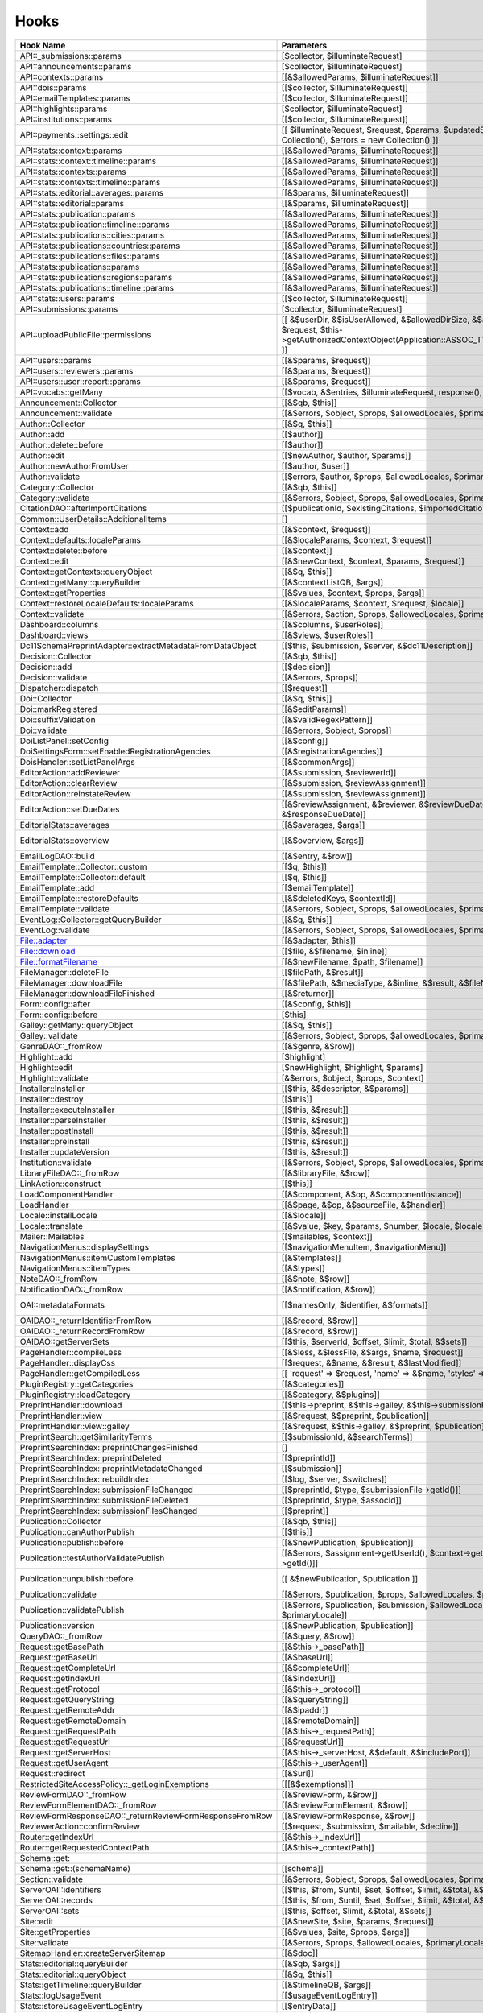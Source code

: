 =====
Hooks
=====
..
  DO NOT EDIT THIS FILE MANUALLY. It is generated by: php lib/pkp/tools/getHooks.php -r

+----------------------------------------------------------+----------------------------------------------------------------------------------------------------------------------------------------------------------+-------------+----------------------------------------------------------------------------------------------------------------------------+
| Hook Name                                                | Parameters                                                                                                                                               | Description | Sources                                                                                                                    |
+==========================================================+==========================================================================================================================================================+=============+============================================================================================================================+
| API::_submissions::params                                | [$collector, $illuminateRequest]                                                                                                                         |             | lib/pkp/api/v1/_submissions/PKPBackendSubmissionsController.php                                                            |
+----------------------------------------------------------+----------------------------------------------------------------------------------------------------------------------------------------------------------+-------------+----------------------------------------------------------------------------------------------------------------------------+
| API::announcements::params                               | [$collector, $illuminateRequest]                                                                                                                         |             | lib/pkp/api/v1/announcements/PKPAnnouncementController.php                                                                 |
+----------------------------------------------------------+----------------------------------------------------------------------------------------------------------------------------------------------------------+-------------+----------------------------------------------------------------------------------------------------------------------------+
| API::contexts::params                                    | [[&$allowedParams, $illuminateRequest]]                                                                                                                  |             | lib/pkp/api/v1/contexts/PKPContextController.php                                                                           |
+----------------------------------------------------------+----------------------------------------------------------------------------------------------------------------------------------------------------------+-------------+----------------------------------------------------------------------------------------------------------------------------+
| API::dois::params                                        | [[$collector, $illuminateRequest]]                                                                                                                       |             | lib/pkp/api/v1/dois/PKPDoiController.php                                                                                   |
+----------------------------------------------------------+----------------------------------------------------------------------------------------------------------------------------------------------------------+-------------+----------------------------------------------------------------------------------------------------------------------------+
| API::emailTemplates::params                              | [[$collector, $illuminateRequest]]                                                                                                                       |             | lib/pkp/api/v1/emailTemplates/PKPEmailTemplateController.php                                                               |
+----------------------------------------------------------+----------------------------------------------------------------------------------------------------------------------------------------------------------+-------------+----------------------------------------------------------------------------------------------------------------------------+
| API::highlights::params                                  | [$collector, $illuminateRequest]                                                                                                                         |             | lib/pkp/api/v1/highlights/HighlightsController.php                                                                         |
+----------------------------------------------------------+----------------------------------------------------------------------------------------------------------------------------------------------------------+-------------+----------------------------------------------------------------------------------------------------------------------------+
| API::institutions::params                                | [[$collector, $illuminateRequest]]                                                                                                                       |             | lib/pkp/api/v1/institutions/PKPInstitutionController.php                                                                   |
+----------------------------------------------------------+----------------------------------------------------------------------------------------------------------------------------------------------------------+-------------+----------------------------------------------------------------------------------------------------------------------------+
| API::payments::settings::edit                            | [[ $illuminateRequest, $request, $params, $updatedSettings = new Collection(), $errors = new Collection() ]]                                             |             | lib/pkp/api/v1/_payments/PKPBackendPaymentsSettingsController.php                                                          |
+----------------------------------------------------------+----------------------------------------------------------------------------------------------------------------------------------------------------------+-------------+----------------------------------------------------------------------------------------------------------------------------+
| API::stats::context::params                              | [[&$allowedParams, $illuminateRequest]]                                                                                                                  |             | lib/pkp/api/v1/stats/contexts/PKPStatsContextController.php                                                                |
+----------------------------------------------------------+----------------------------------------------------------------------------------------------------------------------------------------------------------+-------------+----------------------------------------------------------------------------------------------------------------------------+
| API::stats::context::timeline::params                    | [[&$allowedParams, $illuminateRequest]]                                                                                                                  |             | lib/pkp/api/v1/stats/contexts/PKPStatsContextController.php                                                                |
+----------------------------------------------------------+----------------------------------------------------------------------------------------------------------------------------------------------------------+-------------+----------------------------------------------------------------------------------------------------------------------------+
| API::stats::contexts::params                             | [[&$allowedParams, $illuminateRequest]]                                                                                                                  |             | lib/pkp/api/v1/stats/contexts/PKPStatsContextController.php                                                                |
+----------------------------------------------------------+----------------------------------------------------------------------------------------------------------------------------------------------------------+-------------+----------------------------------------------------------------------------------------------------------------------------+
| API::stats::contexts::timeline::params                   | [[&$allowedParams, $illuminateRequest]]                                                                                                                  |             | lib/pkp/api/v1/stats/contexts/PKPStatsContextController.php                                                                |
+----------------------------------------------------------+----------------------------------------------------------------------------------------------------------------------------------------------------------+-------------+----------------------------------------------------------------------------------------------------------------------------+
| API::stats::editorial::averages::params                  | [[&$params, $illuminateRequest]]                                                                                                                         |             | lib/pkp/api/v1/stats/editorial/PKPStatsEditorialController.php                                                             |
+----------------------------------------------------------+----------------------------------------------------------------------------------------------------------------------------------------------------------+-------------+----------------------------------------------------------------------------------------------------------------------------+
| API::stats::editorial::params                            | [[&$params, $illuminateRequest]]                                                                                                                         |             | lib/pkp/api/v1/stats/editorial/PKPStatsEditorialController.php                                                             |
+----------------------------------------------------------+----------------------------------------------------------------------------------------------------------------------------------------------------------+-------------+----------------------------------------------------------------------------------------------------------------------------+
| API::stats::publication::params                          | [[&$allowedParams, $illuminateRequest]]                                                                                                                  |             | lib/pkp/api/v1/stats/publications/PKPStatsPublicationController.php                                                        |
+----------------------------------------------------------+----------------------------------------------------------------------------------------------------------------------------------------------------------+-------------+----------------------------------------------------------------------------------------------------------------------------+
| API::stats::publication::timeline::params                | [[&$allowedParams, $illuminateRequest]]                                                                                                                  |             | lib/pkp/api/v1/stats/publications/PKPStatsPublicationController.php                                                        |
+----------------------------------------------------------+----------------------------------------------------------------------------------------------------------------------------------------------------------+-------------+----------------------------------------------------------------------------------------------------------------------------+
| API::stats::publications::cities::params                 | [[&$allowedParams, $illuminateRequest]]                                                                                                                  |             | lib/pkp/api/v1/stats/publications/PKPStatsPublicationController.php                                                        |
+----------------------------------------------------------+----------------------------------------------------------------------------------------------------------------------------------------------------------+-------------+----------------------------------------------------------------------------------------------------------------------------+
| API::stats::publications::countries::params              | [[&$allowedParams, $illuminateRequest]]                                                                                                                  |             | lib/pkp/api/v1/stats/publications/PKPStatsPublicationController.php                                                        |
+----------------------------------------------------------+----------------------------------------------------------------------------------------------------------------------------------------------------------+-------------+----------------------------------------------------------------------------------------------------------------------------+
| API::stats::publications::files::params                  | [[&$allowedParams, $illuminateRequest]]                                                                                                                  |             | lib/pkp/api/v1/stats/publications/PKPStatsPublicationController.php                                                        |
+----------------------------------------------------------+----------------------------------------------------------------------------------------------------------------------------------------------------------+-------------+----------------------------------------------------------------------------------------------------------------------------+
| API::stats::publications::params                         | [[&$allowedParams, $illuminateRequest]]                                                                                                                  |             | lib/pkp/api/v1/stats/publications/PKPStatsPublicationController.php                                                        |
+----------------------------------------------------------+----------------------------------------------------------------------------------------------------------------------------------------------------------+-------------+----------------------------------------------------------------------------------------------------------------------------+
| API::stats::publications::regions::params                | [[&$allowedParams, $illuminateRequest]]                                                                                                                  |             | lib/pkp/api/v1/stats/publications/PKPStatsPublicationController.php                                                        |
+----------------------------------------------------------+----------------------------------------------------------------------------------------------------------------------------------------------------------+-------------+----------------------------------------------------------------------------------------------------------------------------+
| API::stats::publications::timeline::params               | [[&$allowedParams, $illuminateRequest]]                                                                                                                  |             | lib/pkp/api/v1/stats/publications/PKPStatsPublicationController.php                                                        |
+----------------------------------------------------------+----------------------------------------------------------------------------------------------------------------------------------------------------------+-------------+----------------------------------------------------------------------------------------------------------------------------+
| API::stats::users::params                                | [[$collector, $illuminateRequest]]                                                                                                                       |             | lib/pkp/api/v1/stats/users/PKPStatsUserController.php                                                                      |
+----------------------------------------------------------+----------------------------------------------------------------------------------------------------------------------------------------------------------+-------------+----------------------------------------------------------------------------------------------------------------------------+
| API::submissions::params                                 | [$collector, $illuminateRequest]                                                                                                                         |             | lib/pkp/api/v1/submissions/PKPSubmissionController.php                                                                     |
+----------------------------------------------------------+----------------------------------------------------------------------------------------------------------------------------------------------------------+-------------+----------------------------------------------------------------------------------------------------------------------------+
| API::uploadPublicFile::permissions                       | [[ &$userDir, &$isUserAllowed, &$allowedDirSize, &$allowedFileTypes, $request, $this->getAuthorizedContextObject(Application::ASSOC_TYPE_USER_ROLES), ]] |             | lib/pkp/api/v1/_uploadPublicFile/PKPUploadPublicFileController.php                                                         |
+----------------------------------------------------------+----------------------------------------------------------------------------------------------------------------------------------------------------------+-------------+----------------------------------------------------------------------------------------------------------------------------+
| API::users::params                                       | [[&$params, $request]]                                                                                                                                   |             | lib/pkp/api/v1/users/PKPUserController.php                                                                                 |
+----------------------------------------------------------+----------------------------------------------------------------------------------------------------------------------------------------------------------+-------------+----------------------------------------------------------------------------------------------------------------------------+
| API::users::reviewers::params                            | [[&$params, $request]]                                                                                                                                   |             | lib/pkp/api/v1/users/PKPUserController.php                                                                                 |
+----------------------------------------------------------+----------------------------------------------------------------------------------------------------------------------------------------------------------+-------------+----------------------------------------------------------------------------------------------------------------------------+
| API::users::user::report::params                         | [[&$params, $request]]                                                                                                                                   |             | lib/pkp/api/v1/users/PKPUserController.php                                                                                 |
+----------------------------------------------------------+----------------------------------------------------------------------------------------------------------------------------------------------------------+-------------+----------------------------------------------------------------------------------------------------------------------------+
| API::vocabs::getMany                                     | [[$vocab, &$entries, $illuminateRequest, response(), $request]]                                                                                          |             | lib/pkp/api/v1/vocabs/PKPVocabController.php                                                                               |
+----------------------------------------------------------+----------------------------------------------------------------------------------------------------------------------------------------------------------+-------------+----------------------------------------------------------------------------------------------------------------------------+
| Announcement::Collector                                  | [[&$qb, $this]]                                                                                                                                          |             | lib/pkp/classes/announcement/Collector.php                                                                                 |
+----------------------------------------------------------+----------------------------------------------------------------------------------------------------------------------------------------------------------+-------------+----------------------------------------------------------------------------------------------------------------------------+
| Announcement::validate                                   | [[&$errors, $object, $props, $allowedLocales, $primaryLocale]]                                                                                           |             | lib/pkp/classes/announcement/Repository.php                                                                                |
+----------------------------------------------------------+----------------------------------------------------------------------------------------------------------------------------------------------------------+-------------+----------------------------------------------------------------------------------------------------------------------------+
| Author::Collector                                        | [[&$q, $this]]                                                                                                                                           |             | lib/pkp/classes/author/Collector.php                                                                                       |
+----------------------------------------------------------+----------------------------------------------------------------------------------------------------------------------------------------------------------+-------------+----------------------------------------------------------------------------------------------------------------------------+
| Author::add                                              | [[$author]]                                                                                                                                              |             | lib/pkp/classes/author/Repository.php                                                                                      |
+----------------------------------------------------------+----------------------------------------------------------------------------------------------------------------------------------------------------------+-------------+----------------------------------------------------------------------------------------------------------------------------+
| Author::delete::before                                   | [[$author]]                                                                                                                                              |             | lib/pkp/classes/author/Repository.php                                                                                      |
+----------------------------------------------------------+----------------------------------------------------------------------------------------------------------------------------------------------------------+-------------+----------------------------------------------------------------------------------------------------------------------------+
| Author::edit                                             | [[$newAuthor, $author, $params]]                                                                                                                         |             | lib/pkp/classes/author/Repository.php                                                                                      |
+----------------------------------------------------------+----------------------------------------------------------------------------------------------------------------------------------------------------------+-------------+----------------------------------------------------------------------------------------------------------------------------+
| Author::newAuthorFromUser                                | [[$author, $user]]                                                                                                                                       |             | lib/pkp/classes/author/Repository.php                                                                                      |
+----------------------------------------------------------+----------------------------------------------------------------------------------------------------------------------------------------------------------+-------------+----------------------------------------------------------------------------------------------------------------------------+
| Author::validate                                         | [[$errors, $author, $props, $allowedLocales, $primaryLocale]]                                                                                            |             | lib/pkp/classes/author/Repository.php                                                                                      |
+----------------------------------------------------------+----------------------------------------------------------------------------------------------------------------------------------------------------------+-------------+----------------------------------------------------------------------------------------------------------------------------+
| Category::Collector                                      | [[&$qb, $this]]                                                                                                                                          |             | lib/pkp/classes/category/Collector.php                                                                                     |
+----------------------------------------------------------+----------------------------------------------------------------------------------------------------------------------------------------------------------+-------------+----------------------------------------------------------------------------------------------------------------------------+
| Category::validate                                       | [[&$errors, $object, $props, $allowedLocales, $primaryLocale]]                                                                                           |             | lib/pkp/classes/category/Repository.php                                                                                    |
+----------------------------------------------------------+----------------------------------------------------------------------------------------------------------------------------------------------------------+-------------+----------------------------------------------------------------------------------------------------------------------------+
| CitationDAO::afterImportCitations                        | [[$publicationId, $existingCitations, $importedCitations]]                                                                                               |             | lib/pkp/classes/citation/CitationDAO.php                                                                                   |
+----------------------------------------------------------+----------------------------------------------------------------------------------------------------------------------------------------------------------+-------------+----------------------------------------------------------------------------------------------------------------------------+
| Common::UserDetails::AdditionalItems                     | []                                                                                                                                                       |             | lib/pkp/templates/common/userDetails.tpl                                                                                   |
+----------------------------------------------------------+----------------------------------------------------------------------------------------------------------------------------------------------------------+-------------+----------------------------------------------------------------------------------------------------------------------------+
| Context::add                                             | [[&$context, $request]]                                                                                                                                  |             | lib/pkp/classes/services/PKPContextService.php                                                                             |
+----------------------------------------------------------+----------------------------------------------------------------------------------------------------------------------------------------------------------+-------------+----------------------------------------------------------------------------------------------------------------------------+
| Context::defaults::localeParams                          | [[&$localeParams, $context, $request]]                                                                                                                   |             | lib/pkp/classes/services/PKPContextService.php                                                                             |
+----------------------------------------------------------+----------------------------------------------------------------------------------------------------------------------------------------------------------+-------------+----------------------------------------------------------------------------------------------------------------------------+
| Context::delete::before                                  | [[&$context]]                                                                                                                                            |             | lib/pkp/classes/services/PKPContextService.php                                                                             |
+----------------------------------------------------------+----------------------------------------------------------------------------------------------------------------------------------------------------------+-------------+----------------------------------------------------------------------------------------------------------------------------+
| Context::edit                                            | [[&$newContext, $context, $params, $request]]                                                                                                            |             | lib/pkp/classes/services/PKPContextService.php                                                                             |
+----------------------------------------------------------+----------------------------------------------------------------------------------------------------------------------------------------------------------+-------------+----------------------------------------------------------------------------------------------------------------------------+
| Context::getContexts::queryObject                        | [[&$q, $this]]                                                                                                                                           |             | lib/pkp/classes/services/queryBuilders/PKPContextQueryBuilder.php                                                          |
+----------------------------------------------------------+----------------------------------------------------------------------------------------------------------------------------------------------------------+-------------+----------------------------------------------------------------------------------------------------------------------------+
| Context::getMany::queryBuilder                           | [[&$contextListQB, $args]]                                                                                                                               |             | lib/pkp/classes/services/PKPContextService.php                                                                             |
+----------------------------------------------------------+----------------------------------------------------------------------------------------------------------------------------------------------------------+-------------+----------------------------------------------------------------------------------------------------------------------------+
| Context::getProperties                                   | [[&$values, $context, $props, $args]]                                                                                                                    |             | lib/pkp/classes/services/PKPContextService.php                                                                             |
+----------------------------------------------------------+----------------------------------------------------------------------------------------------------------------------------------------------------------+-------------+----------------------------------------------------------------------------------------------------------------------------+
| Context::restoreLocaleDefaults::localeParams             | [[&$localeParams, $context, $request, $locale]]                                                                                                          |             | lib/pkp/classes/services/PKPContextService.php                                                                             |
+----------------------------------------------------------+----------------------------------------------------------------------------------------------------------------------------------------------------------+-------------+----------------------------------------------------------------------------------------------------------------------------+
| Context::validate                                        | [[&$errors, $action, $props, $allowedLocales, $primaryLocale]]                                                                                           |             | lib/pkp/classes/services/PKPContextService.php                                                                             |
+----------------------------------------------------------+----------------------------------------------------------------------------------------------------------------------------------------------------------+-------------+----------------------------------------------------------------------------------------------------------------------------+
| Dashboard::columns                                       | [[&$columns, $userRoles]]                                                                                                                                |             | lib/pkp/pages/dashboard/DashboardHandlerNext.php                                                                           |
+----------------------------------------------------------+----------------------------------------------------------------------------------------------------------------------------------------------------------+-------------+----------------------------------------------------------------------------------------------------------------------------+
| Dashboard::views                                         | [[&$views, $userRoles]]                                                                                                                                  |             | lib/pkp/pages/dashboard/DashboardHandlerNext.php                                                                           |
+----------------------------------------------------------+----------------------------------------------------------------------------------------------------------------------------------------------------------+-------------+----------------------------------------------------------------------------------------------------------------------------+
| Dc11SchemaPreprintAdapter::extractMetadataFromDataObject | [[$this, $submission, $server, &$dc11Description]]                                                                                                       |             | plugins/metadata/dc11/filter/Dc11SchemaPreprintAdapter.php                                                                 |
+----------------------------------------------------------+----------------------------------------------------------------------------------------------------------------------------------------------------------+-------------+----------------------------------------------------------------------------------------------------------------------------+
| Decision::Collector                                      | [[&$qb, $this]]                                                                                                                                          |             | lib/pkp/classes/decision/Collector.php                                                                                     |
+----------------------------------------------------------+----------------------------------------------------------------------------------------------------------------------------------------------------------+-------------+----------------------------------------------------------------------------------------------------------------------------+
| Decision::add                                            | [[$decision]]                                                                                                                                            |             | lib/pkp/classes/decision/Repository.php                                                                                    |
+----------------------------------------------------------+----------------------------------------------------------------------------------------------------------------------------------------------------------+-------------+----------------------------------------------------------------------------------------------------------------------------+
| Decision::validate                                       | [[&$errors, $props]]                                                                                                                                     |             | lib/pkp/classes/decision/Repository.php                                                                                    |
+----------------------------------------------------------+----------------------------------------------------------------------------------------------------------------------------------------------------------+-------------+----------------------------------------------------------------------------------------------------------------------------+
| Dispatcher::dispatch                                     | [[$request]]                                                                                                                                             |             | lib/pkp/classes/core/Dispatcher.php                                                                                        |
+----------------------------------------------------------+----------------------------------------------------------------------------------------------------------------------------------------------------------+-------------+----------------------------------------------------------------------------------------------------------------------------+
| Doi::Collector                                           | [[&$q, $this]]                                                                                                                                           |             | lib/pkp/classes/doi/Collector.php                                                                                          |
+----------------------------------------------------------+----------------------------------------------------------------------------------------------------------------------------------------------------------+-------------+----------------------------------------------------------------------------------------------------------------------------+
| Doi::markRegistered                                      | [[&$editParams]]                                                                                                                                         |             | lib/pkp/classes/doi/Repository.php                                                                                         |
+----------------------------------------------------------+----------------------------------------------------------------------------------------------------------------------------------------------------------+-------------+----------------------------------------------------------------------------------------------------------------------------+
| Doi::suffixValidation                                    | [[&$validRegexPattern]]                                                                                                                                  |             | lib/pkp/classes/doi/Repository.php                                                                                         |
+----------------------------------------------------------+----------------------------------------------------------------------------------------------------------------------------------------------------------+-------------+----------------------------------------------------------------------------------------------------------------------------+
| Doi::validate                                            | [[&$errors, $object, $props]]                                                                                                                            |             | lib/pkp/classes/doi/Repository.php                                                                                         |
+----------------------------------------------------------+----------------------------------------------------------------------------------------------------------------------------------------------------------+-------------+----------------------------------------------------------------------------------------------------------------------------+
| DoiListPanel::setConfig                                  | [[&$config]]                                                                                                                                             |             | lib/pkp/classes/components/listPanels/PKPDoiListPanel.php                                                                  |
+----------------------------------------------------------+----------------------------------------------------------------------------------------------------------------------------------------------------------+-------------+----------------------------------------------------------------------------------------------------------------------------+
| DoiSettingsForm::setEnabledRegistrationAgencies          | [[&$registrationAgencies]]                                                                                                                               |             | lib/pkp/classes/components/forms/context/PKPDoiRegistrationSettingsForm.php                                                |
+----------------------------------------------------------+----------------------------------------------------------------------------------------------------------------------------------------------------------+-------------+----------------------------------------------------------------------------------------------------------------------------+
| DoisHandler::setListPanelArgs                            | [[&$commonArgs]]                                                                                                                                         |             | lib/pkp/pages/dois/PKPDoisHandler.php                                                                                      |
+----------------------------------------------------------+----------------------------------------------------------------------------------------------------------------------------------------------------------+-------------+----------------------------------------------------------------------------------------------------------------------------+
| EditorAction::addReviewer                                | [[&$submission, $reviewerId]]                                                                                                                            |             | lib/pkp/classes/submission/action/EditorAction.php                                                                         |
+----------------------------------------------------------+----------------------------------------------------------------------------------------------------------------------------------------------------------+-------------+----------------------------------------------------------------------------------------------------------------------------+
| EditorAction::clearReview                                | [[&$submission, $reviewAssignment]]                                                                                                                      |             | lib/pkp/controllers/grid/users/reviewer/form/UnassignReviewerForm.php                                                      |
+----------------------------------------------------------+----------------------------------------------------------------------------------------------------------------------------------------------------------+-------------+----------------------------------------------------------------------------------------------------------------------------+
| EditorAction::reinstateReview                            | [[&$submission, $reviewAssignment]]                                                                                                                      |             | lib/pkp/controllers/grid/users/reviewer/form/ReinstateReviewerForm.php                                                     |
+----------------------------------------------------------+----------------------------------------------------------------------------------------------------------------------------------------------------------+-------------+----------------------------------------------------------------------------------------------------------------------------+
| EditorAction::setDueDates                                | [[&$reviewAssignment, &$reviewer, &$reviewDueDate, &$responseDueDate]]                                                                                   |             | lib/pkp/classes/submission/action/EditorAction.php                                                                         |
+----------------------------------------------------------+----------------------------------------------------------------------------------------------------------------------------------------------------------+-------------+----------------------------------------------------------------------------------------------------------------------------+
| EditorialStats::averages                                 | [[&$averages, $args]]                                                                                                                                    |             | lib/pkp/classes/services/PKPStatsEditorialService.php                                                                      |
+----------------------------------------------------------+----------------------------------------------------------------------------------------------------------------------------------------------------------+-------------+----------------------------------------------------------------------------------------------------------------------------+
| EditorialStats::overview                                 | [[&$overview, $args]]                                                                                                                                    |             | lib/pkp/classes/services/PKPStatsEditorialService.php classes/services/StatsEditorialService.php                           |
+----------------------------------------------------------+----------------------------------------------------------------------------------------------------------------------------------------------------------+-------------+----------------------------------------------------------------------------------------------------------------------------+
| EmailLogDAO::build                                       | [[&$entry, &$row]]                                                                                                                                       |             | lib/pkp/classes/log/EmailLogDAO.php                                                                                        |
+----------------------------------------------------------+----------------------------------------------------------------------------------------------------------------------------------------------------------+-------------+----------------------------------------------------------------------------------------------------------------------------+
| EmailTemplate::Collector::custom                         | [[$q, $this]]                                                                                                                                            |             | lib/pkp/classes/emailTemplate/Collector.php                                                                                |
+----------------------------------------------------------+----------------------------------------------------------------------------------------------------------------------------------------------------------+-------------+----------------------------------------------------------------------------------------------------------------------------+
| EmailTemplate::Collector::default                        | [[$q, $this]]                                                                                                                                            |             | lib/pkp/classes/emailTemplate/Collector.php                                                                                |
+----------------------------------------------------------+----------------------------------------------------------------------------------------------------------------------------------------------------------+-------------+----------------------------------------------------------------------------------------------------------------------------+
| EmailTemplate::add                                       | [[$emailTemplate]]                                                                                                                                       |             | lib/pkp/classes/emailTemplate/Repository.php                                                                               |
+----------------------------------------------------------+----------------------------------------------------------------------------------------------------------------------------------------------------------+-------------+----------------------------------------------------------------------------------------------------------------------------+
| EmailTemplate::restoreDefaults                           | [[&$deletedKeys, $contextId]]                                                                                                                            |             | lib/pkp/classes/emailTemplate/Repository.php                                                                               |
+----------------------------------------------------------+----------------------------------------------------------------------------------------------------------------------------------------------------------+-------------+----------------------------------------------------------------------------------------------------------------------------+
| EmailTemplate::validate                                  | [[&$errors, $object, $props, $allowedLocales, $primaryLocale]]                                                                                           |             | lib/pkp/classes/emailTemplate/Repository.php                                                                               |
+----------------------------------------------------------+----------------------------------------------------------------------------------------------------------------------------------------------------------+-------------+----------------------------------------------------------------------------------------------------------------------------+
| EventLog::Collector::getQueryBuilder                     | [[&$q, $this]]                                                                                                                                           |             | lib/pkp/classes/log/event/Collector.php                                                                                    |
+----------------------------------------------------------+----------------------------------------------------------------------------------------------------------------------------------------------------------+-------------+----------------------------------------------------------------------------------------------------------------------------+
| EventLog::validate                                       | [[&$errors, $object, $props, $allowedLocales, $primaryLocale]]                                                                                           |             | lib/pkp/classes/log/event/Repository.php                                                                                   |
+----------------------------------------------------------+----------------------------------------------------------------------------------------------------------------------------------------------------------+-------------+----------------------------------------------------------------------------------------------------------------------------+
| File::adapter                                            | [[&$adapter, $this]]                                                                                                                                     |             | lib/pkp/classes/services/PKPFileService.php                                                                                |
+----------------------------------------------------------+----------------------------------------------------------------------------------------------------------------------------------------------------------+-------------+----------------------------------------------------------------------------------------------------------------------------+
| File::download                                           | [[$file, &$filename, $inline]]                                                                                                                           |             | lib/pkp/classes/services/PKPFileService.php                                                                                |
+----------------------------------------------------------+----------------------------------------------------------------------------------------------------------------------------------------------------------+-------------+----------------------------------------------------------------------------------------------------------------------------+
| File::formatFilename                                     | [[&$newFilename, $path, $filename]]                                                                                                                      |             | lib/pkp/classes/services/PKPFileService.php                                                                                |
+----------------------------------------------------------+----------------------------------------------------------------------------------------------------------------------------------------------------------+-------------+----------------------------------------------------------------------------------------------------------------------------+
| FileManager::deleteFile                                  | [[$filePath, &$result]]                                                                                                                                  |             | lib/pkp/classes/file/FileManager.php                                                                                       |
+----------------------------------------------------------+----------------------------------------------------------------------------------------------------------------------------------------------------------+-------------+----------------------------------------------------------------------------------------------------------------------------+
| FileManager::downloadFile                                | [[&$filePath, &$mediaType, &$inline, &$result, &$fileName]]                                                                                              |             | lib/pkp/classes/file/FileManager.php                                                                                       |
+----------------------------------------------------------+----------------------------------------------------------------------------------------------------------------------------------------------------------+-------------+----------------------------------------------------------------------------------------------------------------------------+
| FileManager::downloadFileFinished                        | [[&$returner]]                                                                                                                                           |             | pages/preprint/PreprintHandler.php lib/pkp/classes/file/FileManager.php                                                    |
+----------------------------------------------------------+----------------------------------------------------------------------------------------------------------------------------------------------------------+-------------+----------------------------------------------------------------------------------------------------------------------------+
| Form::config::after                                      | [[&$config, $this]]                                                                                                                                      |             | lib/pkp/classes/components/forms/FormComponent.php                                                                         |
+----------------------------------------------------------+----------------------------------------------------------------------------------------------------------------------------------------------------------+-------------+----------------------------------------------------------------------------------------------------------------------------+
| Form::config::before                                     | [$this]                                                                                                                                                  |             | lib/pkp/classes/components/forms/FormComponent.php                                                                         |
+----------------------------------------------------------+----------------------------------------------------------------------------------------------------------------------------------------------------------+-------------+----------------------------------------------------------------------------------------------------------------------------+
| Galley::getMany::queryObject                             | [[&$q, $this]]                                                                                                                                           |             | classes/services/queryBuilders/GalleyQueryBuilder.php                                                                      |
+----------------------------------------------------------+----------------------------------------------------------------------------------------------------------------------------------------------------------+-------------+----------------------------------------------------------------------------------------------------------------------------+
| Galley::validate                                         | [[&$errors, $object, $props, $allowedLocales, $primaryLocale]]                                                                                           |             | lib/pkp/classes/galley/Repository.php                                                                                      |
+----------------------------------------------------------+----------------------------------------------------------------------------------------------------------------------------------------------------------+-------------+----------------------------------------------------------------------------------------------------------------------------+
| GenreDAO::_fromRow                                       | [[&$genre, &$row]]                                                                                                                                       |             | lib/pkp/classes/submission/GenreDAO.php                                                                                    |
+----------------------------------------------------------+----------------------------------------------------------------------------------------------------------------------------------------------------------+-------------+----------------------------------------------------------------------------------------------------------------------------+
| Highlight::add                                           | [$highlight]                                                                                                                                             |             | lib/pkp/classes/highlight/Repository.php                                                                                   |
+----------------------------------------------------------+----------------------------------------------------------------------------------------------------------------------------------------------------------+-------------+----------------------------------------------------------------------------------------------------------------------------+
| Highlight::edit                                          | [$newHighlight, $highlight, $params]                                                                                                                     |             | lib/pkp/classes/highlight/Repository.php                                                                                   |
+----------------------------------------------------------+----------------------------------------------------------------------------------------------------------------------------------------------------------+-------------+----------------------------------------------------------------------------------------------------------------------------+
| Highlight::validate                                      | [&$errors, $object, $props, $context]                                                                                                                    |             | lib/pkp/classes/highlight/Repository.php                                                                                   |
+----------------------------------------------------------+----------------------------------------------------------------------------------------------------------------------------------------------------------+-------------+----------------------------------------------------------------------------------------------------------------------------+
| Installer::Installer                                     | [[$this, &$descriptor, &$params]]                                                                                                                        |             | lib/pkp/classes/install/Installer.php                                                                                      |
+----------------------------------------------------------+----------------------------------------------------------------------------------------------------------------------------------------------------------+-------------+----------------------------------------------------------------------------------------------------------------------------+
| Installer::destroy                                       | [[$this]]                                                                                                                                                |             | lib/pkp/classes/install/Installer.php                                                                                      |
+----------------------------------------------------------+----------------------------------------------------------------------------------------------------------------------------------------------------------+-------------+----------------------------------------------------------------------------------------------------------------------------+
| Installer::executeInstaller                              | [[$this, &$result]]                                                                                                                                      |             | lib/pkp/classes/install/Installer.php                                                                                      |
+----------------------------------------------------------+----------------------------------------------------------------------------------------------------------------------------------------------------------+-------------+----------------------------------------------------------------------------------------------------------------------------+
| Installer::parseInstaller                                | [[$this, &$result]]                                                                                                                                      |             | lib/pkp/classes/install/Installer.php                                                                                      |
+----------------------------------------------------------+----------------------------------------------------------------------------------------------------------------------------------------------------------+-------------+----------------------------------------------------------------------------------------------------------------------------+
| Installer::postInstall                                   | [[$this, &$result]]                                                                                                                                      |             | lib/pkp/classes/install/Installer.php                                                                                      |
+----------------------------------------------------------+----------------------------------------------------------------------------------------------------------------------------------------------------------+-------------+----------------------------------------------------------------------------------------------------------------------------+
| Installer::preInstall                                    | [[$this, &$result]]                                                                                                                                      |             | lib/pkp/classes/install/Installer.php                                                                                      |
+----------------------------------------------------------+----------------------------------------------------------------------------------------------------------------------------------------------------------+-------------+----------------------------------------------------------------------------------------------------------------------------+
| Installer::updateVersion                                 | [[$this, &$result]]                                                                                                                                      |             | lib/pkp/classes/install/Installer.php                                                                                      |
+----------------------------------------------------------+----------------------------------------------------------------------------------------------------------------------------------------------------------+-------------+----------------------------------------------------------------------------------------------------------------------------+
| Institution::validate                                    | [[&$errors, $object, $props, $allowedLocales, $primaryLocale]]                                                                                           |             | lib/pkp/classes/institution/Repository.php                                                                                 |
+----------------------------------------------------------+----------------------------------------------------------------------------------------------------------------------------------------------------------+-------------+----------------------------------------------------------------------------------------------------------------------------+
| LibraryFileDAO::_fromRow                                 | [[&$libraryFile, &$row]]                                                                                                                                 |             | lib/pkp/classes/context/LibraryFileDAO.php                                                                                 |
+----------------------------------------------------------+----------------------------------------------------------------------------------------------------------------------------------------------------------+-------------+----------------------------------------------------------------------------------------------------------------------------+
| LinkAction::construct                                    | [[$this]]                                                                                                                                                |             | lib/pkp/classes/linkAction/LinkAction.php                                                                                  |
+----------------------------------------------------------+----------------------------------------------------------------------------------------------------------------------------------------------------------+-------------+----------------------------------------------------------------------------------------------------------------------------+
| LoadComponentHandler                                     | [[&$component, &$op, &$componentInstance]]                                                                                                               |             | lib/pkp/classes/core/PKPComponentRouter.php                                                                                |
+----------------------------------------------------------+----------------------------------------------------------------------------------------------------------------------------------------------------------+-------------+----------------------------------------------------------------------------------------------------------------------------+
| LoadHandler                                              | [[&$page, &$op, &$sourceFile, &$handler]]                                                                                                                |             | lib/pkp/classes/core/PKPPageRouter.php                                                                                     |
+----------------------------------------------------------+----------------------------------------------------------------------------------------------------------------------------------------------------------+-------------+----------------------------------------------------------------------------------------------------------------------------+
| Locale::installLocale                                    | [[&$locale]]                                                                                                                                             |             | lib/pkp/classes/i18n/Locale.php                                                                                            |
+----------------------------------------------------------+----------------------------------------------------------------------------------------------------------------------------------------------------------+-------------+----------------------------------------------------------------------------------------------------------------------------+
| Locale::translate                                        | [[&$value, $key, $params, $number, $locale, $localeBundle]]                                                                                              |             | lib/pkp/classes/i18n/Locale.php                                                                                            |
+----------------------------------------------------------+----------------------------------------------------------------------------------------------------------------------------------------------------------+-------------+----------------------------------------------------------------------------------------------------------------------------+
| Mailer::Mailables                                        | [[$mailables, $context]]                                                                                                                                 |             | lib/pkp/classes/mail/Repository.php                                                                                        |
+----------------------------------------------------------+----------------------------------------------------------------------------------------------------------------------------------------------------------+-------------+----------------------------------------------------------------------------------------------------------------------------+
| NavigationMenus::displaySettings                         | [[$navigationMenuItem, $navigationMenu]]                                                                                                                 |             | lib/pkp/classes/services/PKPNavigationMenuService.php                                                                      |
+----------------------------------------------------------+----------------------------------------------------------------------------------------------------------------------------------------------------------+-------------+----------------------------------------------------------------------------------------------------------------------------+
| NavigationMenus::itemCustomTemplates                     | [[&$templates]]                                                                                                                                          |             | lib/pkp/classes/services/PKPNavigationMenuService.php                                                                      |
+----------------------------------------------------------+----------------------------------------------------------------------------------------------------------------------------------------------------------+-------------+----------------------------------------------------------------------------------------------------------------------------+
| NavigationMenus::itemTypes                               | [[&$types]]                                                                                                                                              |             | lib/pkp/classes/services/PKPNavigationMenuService.php                                                                      |
+----------------------------------------------------------+----------------------------------------------------------------------------------------------------------------------------------------------------------+-------------+----------------------------------------------------------------------------------------------------------------------------+
| NoteDAO::_fromRow                                        | [[&$note, &$row]]                                                                                                                                        |             | lib/pkp/classes/note/NoteDAO.php                                                                                           |
+----------------------------------------------------------+----------------------------------------------------------------------------------------------------------------------------------------------------------+-------------+----------------------------------------------------------------------------------------------------------------------------+
| NotificationDAO::_fromRow                                | [[&$notification, &$row]]                                                                                                                                |             | lib/pkp/classes/notification/NotificationDAO.php                                                                           |
+----------------------------------------------------------+----------------------------------------------------------------------------------------------------------------------------------------------------------+-------------+----------------------------------------------------------------------------------------------------------------------------+
| OAI::metadataFormats                                     | [[$namesOnly, $identifier, &$formats]]                                                                                                                   |             | lib/pkp/classes/oai/OAI.php lib/pkp/classes/oai/OAI.php lib/pkp/classes/oai/OAI.php                                        |
+----------------------------------------------------------+----------------------------------------------------------------------------------------------------------------------------------------------------------+-------------+----------------------------------------------------------------------------------------------------------------------------+
| OAIDAO::_returnIdentifierFromRow                         | [[&$record, &$row]]                                                                                                                                      |             | lib/pkp/classes/oai/PKPOAIDAO.php                                                                                          |
+----------------------------------------------------------+----------------------------------------------------------------------------------------------------------------------------------------------------------+-------------+----------------------------------------------------------------------------------------------------------------------------+
| OAIDAO::_returnRecordFromRow                             | [[&$record, &$row]]                                                                                                                                      |             | lib/pkp/classes/oai/PKPOAIDAO.php                                                                                          |
+----------------------------------------------------------+----------------------------------------------------------------------------------------------------------------------------------------------------------+-------------+----------------------------------------------------------------------------------------------------------------------------+
| OAIDAO::getServerSets                                    | [[$this, $serverId, $offset, $limit, $total, &$sets]]                                                                                                    |             | classes/oai/ops/OAIDAO.php                                                                                                 |
+----------------------------------------------------------+----------------------------------------------------------------------------------------------------------------------------------------------------------+-------------+----------------------------------------------------------------------------------------------------------------------------+
| PageHandler::compileLess                                 | [[&$less, &$lessFile, &$args, $name, $request]]                                                                                                          |             | lib/pkp/classes/template/PKPTemplateManager.php                                                                            |
+----------------------------------------------------------+----------------------------------------------------------------------------------------------------------------------------------------------------------+-------------+----------------------------------------------------------------------------------------------------------------------------+
| PageHandler::displayCss                                  | [[$request, &$name, &$result, &$lastModified]]                                                                                                           |             | lib/pkp/controllers/page/PageHandler.php                                                                                   |
+----------------------------------------------------------+----------------------------------------------------------------------------------------------------------------------------------------------------------+-------------+----------------------------------------------------------------------------------------------------------------------------+
| PageHandler::getCompiledLess                             | [[ 'request' => $request, 'name' => &$name, 'styles' => &$styles, ]]                                                                                     |             | lib/pkp/controllers/page/PageHandler.php                                                                                   |
+----------------------------------------------------------+----------------------------------------------------------------------------------------------------------------------------------------------------------+-------------+----------------------------------------------------------------------------------------------------------------------------+
| PluginRegistry::getCategories                            | [[&$categories]]                                                                                                                                         |             | lib/pkp/classes/plugins/PluginRegistry.php                                                                                 |
+----------------------------------------------------------+----------------------------------------------------------------------------------------------------------------------------------------------------------+-------------+----------------------------------------------------------------------------------------------------------------------------+
| PluginRegistry::loadCategory                             | [[&$category, &$plugins]]                                                                                                                                |             | lib/pkp/classes/plugins/PluginRegistry.php                                                                                 |
+----------------------------------------------------------+----------------------------------------------------------------------------------------------------------------------------------------------------------+-------------+----------------------------------------------------------------------------------------------------------------------------+
| PreprintHandler::download                                | [[$this->preprint, &$this->galley, &$this->submissionFileId]]                                                                                            |             | pages/preprint/PreprintHandler.php                                                                                         |
+----------------------------------------------------------+----------------------------------------------------------------------------------------------------------------------------------------------------------+-------------+----------------------------------------------------------------------------------------------------------------------------+
| PreprintHandler::view                                    | [[&$request, &$preprint, $publication]]                                                                                                                  |             | pages/preprint/PreprintHandler.php                                                                                         |
+----------------------------------------------------------+----------------------------------------------------------------------------------------------------------------------------------------------------------+-------------+----------------------------------------------------------------------------------------------------------------------------+
| PreprintHandler::view::galley                            | [[&$request, &$this->galley, &$preprint, $publication]]                                                                                                  |             | pages/preprint/PreprintHandler.php                                                                                         |
+----------------------------------------------------------+----------------------------------------------------------------------------------------------------------------------------------------------------------+-------------+----------------------------------------------------------------------------------------------------------------------------+
| PreprintSearch::getSimilarityTerms                       | [[$submissionId, &$searchTerms]]                                                                                                                         |             | classes/search/PreprintSearch.php                                                                                          |
+----------------------------------------------------------+----------------------------------------------------------------------------------------------------------------------------------------------------------+-------------+----------------------------------------------------------------------------------------------------------------------------+
| PreprintSearchIndex::preprintChangesFinished             | []                                                                                                                                                       |             | classes/search/PreprintSearchIndex.php                                                                                     |
+----------------------------------------------------------+----------------------------------------------------------------------------------------------------------------------------------------------------------+-------------+----------------------------------------------------------------------------------------------------------------------------+
| PreprintSearchIndex::preprintDeleted                     | [[$preprintId]]                                                                                                                                          |             | classes/search/PreprintSearchIndex.php                                                                                     |
+----------------------------------------------------------+----------------------------------------------------------------------------------------------------------------------------------------------------------+-------------+----------------------------------------------------------------------------------------------------------------------------+
| PreprintSearchIndex::preprintMetadataChanged             | [[$submission]]                                                                                                                                          |             | classes/search/PreprintSearchIndex.php                                                                                     |
+----------------------------------------------------------+----------------------------------------------------------------------------------------------------------------------------------------------------------+-------------+----------------------------------------------------------------------------------------------------------------------------+
| PreprintSearchIndex::rebuildIndex                        | [[$log, $server, $switches]]                                                                                                                             |             | classes/search/PreprintSearchIndex.php                                                                                     |
+----------------------------------------------------------+----------------------------------------------------------------------------------------------------------------------------------------------------------+-------------+----------------------------------------------------------------------------------------------------------------------------+
| PreprintSearchIndex::submissionFileChanged               | [[$preprintId, $type, $submissionFile->getId()]]                                                                                                         |             | classes/search/PreprintSearchIndex.php                                                                                     |
+----------------------------------------------------------+----------------------------------------------------------------------------------------------------------------------------------------------------------+-------------+----------------------------------------------------------------------------------------------------------------------------+
| PreprintSearchIndex::submissionFileDeleted               | [[$preprintId, $type, $assocId]]                                                                                                                         |             | classes/search/PreprintSearchIndex.php                                                                                     |
+----------------------------------------------------------+----------------------------------------------------------------------------------------------------------------------------------------------------------+-------------+----------------------------------------------------------------------------------------------------------------------------+
| PreprintSearchIndex::submissionFilesChanged              | [[$preprint]]                                                                                                                                            |             | classes/search/PreprintSearchIndex.php                                                                                     |
+----------------------------------------------------------+----------------------------------------------------------------------------------------------------------------------------------------------------------+-------------+----------------------------------------------------------------------------------------------------------------------------+
| Publication::Collector                                   | [[&$qb, $this]]                                                                                                                                          |             | lib/pkp/classes/publication/Collector.php                                                                                  |
+----------------------------------------------------------+----------------------------------------------------------------------------------------------------------------------------------------------------------+-------------+----------------------------------------------------------------------------------------------------------------------------+
| Publication::canAuthorPublish                            | [[$this]]                                                                                                                                                |             | classes/publication/Repository.php                                                                                         |
+----------------------------------------------------------+----------------------------------------------------------------------------------------------------------------------------------------------------------+-------------+----------------------------------------------------------------------------------------------------------------------------+
| Publication::publish::before                             | [[&$newPublication, $publication]]                                                                                                                       |             | lib/pkp/classes/publication/Repository.php                                                                                 |
+----------------------------------------------------------+----------------------------------------------------------------------------------------------------------------------------------------------------------+-------------+----------------------------------------------------------------------------------------------------------------------------+
| Publication::testAuthorValidatePublish                   | [[&$errors, $assignment->getUserId(), $context->getId(), $submission->getId()]]                                                                          |             | controllers/tab/workflow/WorkflowTabHandler.php                                                                            |
+----------------------------------------------------------+----------------------------------------------------------------------------------------------------------------------------------------------------------+-------------+----------------------------------------------------------------------------------------------------------------------------+
| Publication::unpublish::before                           | [[ &$newPublication, $publication ]]                                                                                                                     |             | lib/pkp/classes/publication/Repository.php lib/pkp/classes/publication/Repository.php                                      |
+----------------------------------------------------------+----------------------------------------------------------------------------------------------------------------------------------------------------------+-------------+----------------------------------------------------------------------------------------------------------------------------+
| Publication::validate                                    | [[&$errors, $publication, $props, $allowedLocales, $primaryLocale]]                                                                                      |             | lib/pkp/classes/publication/Repository.php                                                                                 |
+----------------------------------------------------------+----------------------------------------------------------------------------------------------------------------------------------------------------------+-------------+----------------------------------------------------------------------------------------------------------------------------+
| Publication::validatePublish                             | [[&$errors, $publication, $submission, $allowedLocales, $primaryLocale]]                                                                                 |             | lib/pkp/classes/publication/Repository.php                                                                                 |
+----------------------------------------------------------+----------------------------------------------------------------------------------------------------------------------------------------------------------+-------------+----------------------------------------------------------------------------------------------------------------------------+
| Publication::version                                     | [[&$newPublication, $publication]]                                                                                                                       |             | lib/pkp/classes/publication/Repository.php                                                                                 |
+----------------------------------------------------------+----------------------------------------------------------------------------------------------------------------------------------------------------------+-------------+----------------------------------------------------------------------------------------------------------------------------+
| QueryDAO::_fromRow                                       | [[&$query, &$row]]                                                                                                                                       |             | lib/pkp/classes/query/QueryDAO.php                                                                                         |
+----------------------------------------------------------+----------------------------------------------------------------------------------------------------------------------------------------------------------+-------------+----------------------------------------------------------------------------------------------------------------------------+
| Request::getBasePath                                     | [[&$this->_basePath]]                                                                                                                                    |             | lib/pkp/classes/core/PKPRequest.php                                                                                        |
+----------------------------------------------------------+----------------------------------------------------------------------------------------------------------------------------------------------------------+-------------+----------------------------------------------------------------------------------------------------------------------------+
| Request::getBaseUrl                                      | [[&$baseUrl]]                                                                                                                                            |             | lib/pkp/classes/core/PKPRequest.php                                                                                        |
+----------------------------------------------------------+----------------------------------------------------------------------------------------------------------------------------------------------------------+-------------+----------------------------------------------------------------------------------------------------------------------------+
| Request::getCompleteUrl                                  | [[&$completeUrl]]                                                                                                                                        |             | lib/pkp/classes/core/PKPRequest.php                                                                                        |
+----------------------------------------------------------+----------------------------------------------------------------------------------------------------------------------------------------------------------+-------------+----------------------------------------------------------------------------------------------------------------------------+
| Request::getIndexUrl                                     | [[&$indexUrl]]                                                                                                                                           |             | lib/pkp/classes/core/PKPRequest.php                                                                                        |
+----------------------------------------------------------+----------------------------------------------------------------------------------------------------------------------------------------------------------+-------------+----------------------------------------------------------------------------------------------------------------------------+
| Request::getProtocol                                     | [[&$this->_protocol]]                                                                                                                                    |             | lib/pkp/classes/core/PKPRequest.php                                                                                        |
+----------------------------------------------------------+----------------------------------------------------------------------------------------------------------------------------------------------------------+-------------+----------------------------------------------------------------------------------------------------------------------------+
| Request::getQueryString                                  | [[&$queryString]]                                                                                                                                        |             | lib/pkp/classes/core/PKPRequest.php                                                                                        |
+----------------------------------------------------------+----------------------------------------------------------------------------------------------------------------------------------------------------------+-------------+----------------------------------------------------------------------------------------------------------------------------+
| Request::getRemoteAddr                                   | [[&$ipaddr]]                                                                                                                                             |             | lib/pkp/classes/core/PKPRequest.php                                                                                        |
+----------------------------------------------------------+----------------------------------------------------------------------------------------------------------------------------------------------------------+-------------+----------------------------------------------------------------------------------------------------------------------------+
| Request::getRemoteDomain                                 | [[&$remoteDomain]]                                                                                                                                       |             | lib/pkp/classes/core/PKPRequest.php                                                                                        |
+----------------------------------------------------------+----------------------------------------------------------------------------------------------------------------------------------------------------------+-------------+----------------------------------------------------------------------------------------------------------------------------+
| Request::getRequestPath                                  | [[&$this->_requestPath]]                                                                                                                                 |             | lib/pkp/classes/core/PKPRequest.php                                                                                        |
+----------------------------------------------------------+----------------------------------------------------------------------------------------------------------------------------------------------------------+-------------+----------------------------------------------------------------------------------------------------------------------------+
| Request::getRequestUrl                                   | [[&$requestUrl]]                                                                                                                                         |             | lib/pkp/classes/core/PKPRequest.php                                                                                        |
+----------------------------------------------------------+----------------------------------------------------------------------------------------------------------------------------------------------------------+-------------+----------------------------------------------------------------------------------------------------------------------------+
| Request::getServerHost                                   | [[&$this->_serverHost, &$default, &$includePort]]                                                                                                        |             | lib/pkp/classes/core/PKPRequest.php                                                                                        |
+----------------------------------------------------------+----------------------------------------------------------------------------------------------------------------------------------------------------------+-------------+----------------------------------------------------------------------------------------------------------------------------+
| Request::getUserAgent                                    | [[&$this->_userAgent]]                                                                                                                                   |             | lib/pkp/classes/core/PKPRequest.php                                                                                        |
+----------------------------------------------------------+----------------------------------------------------------------------------------------------------------------------------------------------------------+-------------+----------------------------------------------------------------------------------------------------------------------------+
| Request::redirect                                        | [[&$url]]                                                                                                                                                |             | lib/pkp/classes/core/PKPRequest.php                                                                                        |
+----------------------------------------------------------+----------------------------------------------------------------------------------------------------------------------------------------------------------+-------------+----------------------------------------------------------------------------------------------------------------------------+
| RestrictedSiteAccessPolicy::_getLoginExemptions          | [[[&$exemptions]]]                                                                                                                                       |             | lib/pkp/classes/security/authorization/RestrictedSiteAccessPolicy.php                                                      |
+----------------------------------------------------------+----------------------------------------------------------------------------------------------------------------------------------------------------------+-------------+----------------------------------------------------------------------------------------------------------------------------+
| ReviewFormDAO::_fromRow                                  | [[&$reviewForm, &$row]]                                                                                                                                  |             | lib/pkp/classes/reviewForm/ReviewFormDAO.php                                                                               |
+----------------------------------------------------------+----------------------------------------------------------------------------------------------------------------------------------------------------------+-------------+----------------------------------------------------------------------------------------------------------------------------+
| ReviewFormElementDAO::_fromRow                           | [[&$reviewFormElement, &$row]]                                                                                                                           |             | lib/pkp/classes/reviewForm/ReviewFormElementDAO.php                                                                        |
+----------------------------------------------------------+----------------------------------------------------------------------------------------------------------------------------------------------------------+-------------+----------------------------------------------------------------------------------------------------------------------------+
| ReviewFormResponseDAO::_returnReviewFormResponseFromRow  | [[&$reviewFormResponse, &$row]]                                                                                                                          |             | lib/pkp/classes/reviewForm/ReviewFormResponseDAO.php                                                                       |
+----------------------------------------------------------+----------------------------------------------------------------------------------------------------------------------------------------------------------+-------------+----------------------------------------------------------------------------------------------------------------------------+
| ReviewerAction::confirmReview                            | [[$request, $submission, $mailable, $decline]]                                                                                                           |             | lib/pkp/classes/submission/reviewer/ReviewerAction.php                                                                     |
+----------------------------------------------------------+----------------------------------------------------------------------------------------------------------------------------------------------------------+-------------+----------------------------------------------------------------------------------------------------------------------------+
| Router::getIndexUrl                                      | [[&$this->_indexUrl]]                                                                                                                                    |             | lib/pkp/classes/core/PKPRouter.php                                                                                         |
+----------------------------------------------------------+----------------------------------------------------------------------------------------------------------------------------------------------------------+-------------+----------------------------------------------------------------------------------------------------------------------------+
| Router::getRequestedContextPath                          | [[&$this->_contextPath]]                                                                                                                                 |             | lib/pkp/classes/core/PKPRouter.php                                                                                         |
+----------------------------------------------------------+----------------------------------------------------------------------------------------------------------------------------------------------------------+-------------+----------------------------------------------------------------------------------------------------------------------------+
| Schema::get::                                            |                                                                                                                                                          | */          | lib/pkp/classes/services/PKPSchemaService.php                                                                              |
+----------------------------------------------------------+----------------------------------------------------------------------------------------------------------------------------------------------------------+-------------+----------------------------------------------------------------------------------------------------------------------------+
| Schema::get::(schemaName)                                | [[schema]]                                                                                                                                               |             | lib/pkp/classes/services/PKPSchemaService.php                                                                              |
+----------------------------------------------------------+----------------------------------------------------------------------------------------------------------------------------------------------------------+-------------+----------------------------------------------------------------------------------------------------------------------------+
| Section::validate                                        | [[&$errors, $object, $props, $allowedLocales, $primaryLocale]]                                                                                           |             | lib/pkp/classes/section/Repository.php                                                                                     |
+----------------------------------------------------------+----------------------------------------------------------------------------------------------------------------------------------------------------------+-------------+----------------------------------------------------------------------------------------------------------------------------+
| ServerOAI::identifiers                                   | [[$this, $from, $until, $set, $offset, $limit, &$total, &$records]]                                                                                      |             | classes/oai/ops/ServerOAI.php                                                                                              |
+----------------------------------------------------------+----------------------------------------------------------------------------------------------------------------------------------------------------------+-------------+----------------------------------------------------------------------------------------------------------------------------+
| ServerOAI::records                                       | [[$this, $from, $until, $set, $offset, $limit, &$total, &$records]]                                                                                      |             | classes/oai/ops/ServerOAI.php                                                                                              |
+----------------------------------------------------------+----------------------------------------------------------------------------------------------------------------------------------------------------------+-------------+----------------------------------------------------------------------------------------------------------------------------+
| ServerOAI::sets                                          | [[$this, $offset, $limit, &$total, &$sets]]                                                                                                              |             | classes/oai/ops/ServerOAI.php                                                                                              |
+----------------------------------------------------------+----------------------------------------------------------------------------------------------------------------------------------------------------------+-------------+----------------------------------------------------------------------------------------------------------------------------+
| Site::edit                                               | [[&$newSite, $site, $params, $request]]                                                                                                                  |             | lib/pkp/classes/services/PKPSiteService.php                                                                                |
+----------------------------------------------------------+----------------------------------------------------------------------------------------------------------------------------------------------------------+-------------+----------------------------------------------------------------------------------------------------------------------------+
| Site::getProperties                                      | [[&$values, $site, $props, $args]]                                                                                                                       |             | lib/pkp/classes/services/PKPSiteService.php                                                                                |
+----------------------------------------------------------+----------------------------------------------------------------------------------------------------------------------------------------------------------+-------------+----------------------------------------------------------------------------------------------------------------------------+
| Site::validate                                           | [[&$errors, $props, $allowedLocales, $primaryLocale]]                                                                                                    |             | lib/pkp/classes/services/PKPSiteService.php                                                                                |
+----------------------------------------------------------+----------------------------------------------------------------------------------------------------------------------------------------------------------+-------------+----------------------------------------------------------------------------------------------------------------------------+
| SitemapHandler::createServerSitemap                      | [[&$doc]]                                                                                                                                                |             | pages/sitemap/SitemapHandler.php                                                                                           |
+----------------------------------------------------------+----------------------------------------------------------------------------------------------------------------------------------------------------------+-------------+----------------------------------------------------------------------------------------------------------------------------+
| Stats::editorial::queryBuilder                           | [[&$qb, $args]]                                                                                                                                          |             | lib/pkp/classes/services/PKPStatsEditorialService.php                                                                      |
+----------------------------------------------------------+----------------------------------------------------------------------------------------------------------------------------------------------------------+-------------+----------------------------------------------------------------------------------------------------------------------------+
| Stats::editorial::queryObject                            | [[&$q, $this]]                                                                                                                                           |             | lib/pkp/classes/services/queryBuilders/PKPStatsEditorialQueryBuilder.php                                                   |
+----------------------------------------------------------+----------------------------------------------------------------------------------------------------------------------------------------------------------+-------------+----------------------------------------------------------------------------------------------------------------------------+
| Stats::getTimeline::queryBuilder                         | [[&$timelineQB, $args]]                                                                                                                                  |             | lib/pkp/classes/services/PKPStatsServiceTrait.php                                                                          |
+----------------------------------------------------------+----------------------------------------------------------------------------------------------------------------------------------------------------------+-------------+----------------------------------------------------------------------------------------------------------------------------+
| Stats::logUsageEvent                                     | [[$usageEventLogEntry]]                                                                                                                                  |             | lib/pkp/classes/observers/listeners/LogUsageEvent.php                                                                      |
+----------------------------------------------------------+----------------------------------------------------------------------------------------------------------------------------------------------------------+-------------+----------------------------------------------------------------------------------------------------------------------------+
| Stats::storeUsageEventLogEntry                           | [[$entryData]]                                                                                                                                           |             | lib/pkp/classes/task/PKPUsageStatsLoader.php                                                                               |
+----------------------------------------------------------+----------------------------------------------------------------------------------------------------------------------------------------------------------+-------------+----------------------------------------------------------------------------------------------------------------------------+
| StatsContext::queryObject                                | [[&$q, $this]]                                                                                                                                           |             | lib/pkp/classes/services/queryBuilders/PKPStatsContextQueryBuilder.php                                                     |
+----------------------------------------------------------+----------------------------------------------------------------------------------------------------------------------------------------------------------+-------------+----------------------------------------------------------------------------------------------------------------------------+
| StatsGeo::queryObject                                    | [[&$q, $this]]                                                                                                                                           |             | lib/pkp/classes/services/queryBuilders/PKPStatsGeoQueryBuilder.php                                                         |
+----------------------------------------------------------+----------------------------------------------------------------------------------------------------------------------------------------------------------+-------------+----------------------------------------------------------------------------------------------------------------------------+
| StatsPublication::getCount::queryBuilder                 | [[&$metricsQB, $args]]                                                                                                                                   |             | lib/pkp/classes/services/PKPStatsPublicationService.php                                                                    |
+----------------------------------------------------------+----------------------------------------------------------------------------------------------------------------------------------------------------------+-------------+----------------------------------------------------------------------------------------------------------------------------+
| StatsPublication::getFilesCount::queryBuilder            | [[&$metricsQB, $args]]                                                                                                                                   |             | lib/pkp/classes/services/PKPStatsPublicationService.php                                                                    |
+----------------------------------------------------------+----------------------------------------------------------------------------------------------------------------------------------------------------------+-------------+----------------------------------------------------------------------------------------------------------------------------+
| StatsPublication::getFilesTotals::queryBuilder           | [[&$metricsQB, $args]]                                                                                                                                   |             | lib/pkp/classes/services/PKPStatsPublicationService.php                                                                    |
+----------------------------------------------------------+----------------------------------------------------------------------------------------------------------------------------------------------------------+-------------+----------------------------------------------------------------------------------------------------------------------------+
| StatsPublication::getTotals::queryBuilder                | [[&$metricsQB, $args]]                                                                                                                                   |             | lib/pkp/classes/services/PKPStatsPublicationService.php                                                                    |
+----------------------------------------------------------+----------------------------------------------------------------------------------------------------------------------------------------------------------+-------------+----------------------------------------------------------------------------------------------------------------------------+
| StatsPublication::getTotalsByType::queryBuilder          | [[&$metricsQB, $args]]                                                                                                                                   |             | lib/pkp/classes/services/PKPStatsPublicationService.php                                                                    |
+----------------------------------------------------------+----------------------------------------------------------------------------------------------------------------------------------------------------------+-------------+----------------------------------------------------------------------------------------------------------------------------+
| StatsPublication::queryBuilder                           | [[&$statsQB, $args]]                                                                                                                                     |             | lib/pkp/classes/services/PKPStatsPublicationService.php                                                                    |
+----------------------------------------------------------+----------------------------------------------------------------------------------------------------------------------------------------------------------+-------------+----------------------------------------------------------------------------------------------------------------------------+
| StatsPublication::queryObject                            | [[&$q, $this]]                                                                                                                                           |             | lib/pkp/classes/services/queryBuilders/PKPStatsPublicationQueryBuilder.php                                                 |
+----------------------------------------------------------+----------------------------------------------------------------------------------------------------------------------------------------------------------+-------------+----------------------------------------------------------------------------------------------------------------------------+
| StatsSushi::queryObject                                  | [[&$q, $this]]                                                                                                                                           |             | lib/pkp/classes/services/queryBuilders/PKPStatsSushiQueryBuilder.php                                                       |
+----------------------------------------------------------+----------------------------------------------------------------------------------------------------------------------------------------------------------+-------------+----------------------------------------------------------------------------------------------------------------------------+
| Submission::Collector                                    | [[&$q, $this]]                                                                                                                                           |             | lib/pkp/classes/submission/Collector.php lib/pkp/classes/submission/Collector.php lib/pkp/classes/submission/Collector.php |
+----------------------------------------------------------+----------------------------------------------------------------------------------------------------------------------------------------------------------+-------------+----------------------------------------------------------------------------------------------------------------------------+
| Submission::add                                          | [[$submission]]                                                                                                                                          |             | lib/pkp/classes/submission/Repository.php                                                                                  |
+----------------------------------------------------------+----------------------------------------------------------------------------------------------------------------------------------------------------------+-------------+----------------------------------------------------------------------------------------------------------------------------+
| Submission::getSubmissionsListProps                      | [[&$props]]                                                                                                                                              |             | lib/pkp/classes/submission/maps/Schema.php                                                                                 |
+----------------------------------------------------------+----------------------------------------------------------------------------------------------------------------------------------------------------------+-------------+----------------------------------------------------------------------------------------------------------------------------+
| Submission::updateStatus                                 | [[&$newStatus, $status, $submission]]                                                                                                                    |             | lib/pkp/classes/submission/Repository.php                                                                                  |
+----------------------------------------------------------+----------------------------------------------------------------------------------------------------------------------------------------------------------+-------------+----------------------------------------------------------------------------------------------------------------------------+
| Submission::validate                                     | [[&$errors, $submission, $props, $allowedLocales, $primaryLocale]]                                                                                       |             | lib/pkp/classes/submission/Repository.php                                                                                  |
+----------------------------------------------------------+----------------------------------------------------------------------------------------------------------------------------------------------------------+-------------+----------------------------------------------------------------------------------------------------------------------------+
| Submission::validateSubmit                               | [[&$errors, $submission, $context]]                                                                                                                      |             | lib/pkp/classes/submission/Repository.php                                                                                  |
+----------------------------------------------------------+----------------------------------------------------------------------------------------------------------------------------------------------------------+-------------+----------------------------------------------------------------------------------------------------------------------------+
| SubmissionCommentDAO::_fromRow                           | [[&$submissionComment, &$row]]                                                                                                                           |             | lib/pkp/classes/submission/SubmissionCommentDAO.php                                                                        |
+----------------------------------------------------------+----------------------------------------------------------------------------------------------------------------------------------------------------------+-------------+----------------------------------------------------------------------------------------------------------------------------+
| SubmissionFile::Collector::getQueryBuilder               | [[&$qb, $this]]                                                                                                                                          |             | lib/pkp/classes/submissionFile/Collector.php                                                                               |
+----------------------------------------------------------+----------------------------------------------------------------------------------------------------------------------------------------------------------+-------------+----------------------------------------------------------------------------------------------------------------------------+
| SubmissionFile::supportsDependentFiles                   | [[&$result, $submissionFile]]                                                                                                                            |             | lib/pkp/classes/submissionFile/Repository.php                                                                              |
+----------------------------------------------------------+----------------------------------------------------------------------------------------------------------------------------------------------------------+-------------+----------------------------------------------------------------------------------------------------------------------------+
| SubmissionFile::validate                                 | [[ &$errors, $object, $props, $allowedLocales, $primaryLocale ]]                                                                                         |             | lib/pkp/classes/submissionFile/Repository.php                                                                              |
+----------------------------------------------------------+----------------------------------------------------------------------------------------------------------------------------------------------------------+-------------+----------------------------------------------------------------------------------------------------------------------------+
| SubmissionSearch::getResultSetOrderingOptions            | [[$context, &$resultSetOrderingOptions]]                                                                                                                 |             | classes/search/PreprintSearch.php                                                                                          |
+----------------------------------------------------------+----------------------------------------------------------------------------------------------------------------------------------------------------------+-------------+----------------------------------------------------------------------------------------------------------------------------+
| SubmissionSearch::retrieveResults                        | [[&$context, &$keywords, $publishedFrom, $publishedTo, $orderBy, $orderDir, $exclude, $page, $itemsPerPage, &$totalResults, &$error, &$results]]         |             | lib/pkp/classes/search/SubmissionSearch.php                                                                                |
+----------------------------------------------------------+----------------------------------------------------------------------------------------------------------------------------------------------------------+-------------+----------------------------------------------------------------------------------------------------------------------------+
| Template::Announcements                                  | []                                                                                                                                                       |             | lib/pkp/templates/management/announcements.tpl                                                                             |
+----------------------------------------------------------+----------------------------------------------------------------------------------------------------------------------------------------------------------+-------------+----------------------------------------------------------------------------------------------------------------------------+
| Template::Institutions                                   | []                                                                                                                                                       |             | lib/pkp/templates/management/institutions.tpl                                                                              |
+----------------------------------------------------------+----------------------------------------------------------------------------------------------------------------------------------------------------------+-------------+----------------------------------------------------------------------------------------------------------------------------+
| Template::Layout::Backend::HeaderActions                 | []                                                                                                                                                       |             | lib/pkp/templates/layouts/backend.tpl                                                                                      |
+----------------------------------------------------------+----------------------------------------------------------------------------------------------------------------------------------------------------------+-------------+----------------------------------------------------------------------------------------------------------------------------+
| Template::Settings::access                               | []                                                                                                                                                       |             | lib/pkp/templates/management/access.tpl                                                                                    |
+----------------------------------------------------------+----------------------------------------------------------------------------------------------------------------------------------------------------------+-------------+----------------------------------------------------------------------------------------------------------------------------+
| Template::Settings::admin                                | []                                                                                                                                                       |             | lib/pkp/templates/admin/settings.tpl                                                                                       |
+----------------------------------------------------------+----------------------------------------------------------------------------------------------------------------------------------------------------------+-------------+----------------------------------------------------------------------------------------------------------------------------+
| Template::Settings::admin::appearance                    | []                                                                                                                                                       |             | lib/pkp/templates/admin/settings.tpl                                                                                       |
+----------------------------------------------------------+----------------------------------------------------------------------------------------------------------------------------------------------------------+-------------+----------------------------------------------------------------------------------------------------------------------------+
| Template::Settings::admin::contextSettings               | []                                                                                                                                                       |             | lib/pkp/templates/admin/contextSettings.tpl                                                                                |
+----------------------------------------------------------+----------------------------------------------------------------------------------------------------------------------------------------------------------+-------------+----------------------------------------------------------------------------------------------------------------------------+
| Template::Settings::admin::contextSettings::plugins      | []                                                                                                                                                       |             | lib/pkp/templates/admin/contextSettings.tpl                                                                                |
+----------------------------------------------------------+----------------------------------------------------------------------------------------------------------------------------------------------------------+-------------+----------------------------------------------------------------------------------------------------------------------------+
| Template::Settings::admin::contextSettings::setup        | []                                                                                                                                                       |             | lib/pkp/templates/admin/contextSettings.tpl                                                                                |
+----------------------------------------------------------+----------------------------------------------------------------------------------------------------------------------------------------------------------+-------------+----------------------------------------------------------------------------------------------------------------------------+
| Template::Settings::admin::setup                         | []                                                                                                                                                       |             | lib/pkp/templates/admin/settings.tpl                                                                                       |
+----------------------------------------------------------+----------------------------------------------------------------------------------------------------------------------------------------------------------+-------------+----------------------------------------------------------------------------------------------------------------------------+
| Template::Settings::distribution                         | []                                                                                                                                                       |             | lib/pkp/templates/management/distribution.tpl                                                                              |
+----------------------------------------------------------+----------------------------------------------------------------------------------------------------------------------------------------------------------+-------------+----------------------------------------------------------------------------------------------------------------------------+
| Template::Settings::website                              | []                                                                                                                                                       |             | lib/pkp/templates/management/website.tpl                                                                                   |
+----------------------------------------------------------+----------------------------------------------------------------------------------------------------------------------------------------------------------+-------------+----------------------------------------------------------------------------------------------------------------------------+
| Template::Settings::website::appearance                  | []                                                                                                                                                       |             | lib/pkp/templates/management/website.tpl                                                                                   |
+----------------------------------------------------------+----------------------------------------------------------------------------------------------------------------------------------------------------------+-------------+----------------------------------------------------------------------------------------------------------------------------+
| Template::Settings::website::plugins                     | []                                                                                                                                                       |             | lib/pkp/templates/management/website.tpl                                                                                   |
+----------------------------------------------------------+----------------------------------------------------------------------------------------------------------------------------------------------------------+-------------+----------------------------------------------------------------------------------------------------------------------------+
| Template::Settings::website::setup                       | []                                                                                                                                                       |             | lib/pkp/templates/management/website.tpl                                                                                   |
+----------------------------------------------------------+----------------------------------------------------------------------------------------------------------------------------------------------------------+-------------+----------------------------------------------------------------------------------------------------------------------------+
| Template::Settings::workflow                             | []                                                                                                                                                       |             | lib/pkp/templates/management/workflow.tpl                                                                                  |
+----------------------------------------------------------+----------------------------------------------------------------------------------------------------------------------------------------------------------+-------------+----------------------------------------------------------------------------------------------------------------------------+
| Template::Settings::workflow::emails                     | []                                                                                                                                                       |             | lib/pkp/templates/management/workflow.tpl                                                                                  |
+----------------------------------------------------------+----------------------------------------------------------------------------------------------------------------------------------------------------------+-------------+----------------------------------------------------------------------------------------------------------------------------+
| Template::Settings::workflow::review                     | []                                                                                                                                                       |             | lib/pkp/templates/management/workflow.tpl                                                                                  |
+----------------------------------------------------------+----------------------------------------------------------------------------------------------------------------------------------------------------------+-------------+----------------------------------------------------------------------------------------------------------------------------+
| Template::Settings::workflow::submission                 | []                                                                                                                                                       |             | lib/pkp/templates/management/workflow.tpl                                                                                  |
+----------------------------------------------------------+----------------------------------------------------------------------------------------------------------------------------------------------------------+-------------+----------------------------------------------------------------------------------------------------------------------------+
| Template::SubmissionWizard::Section                      | [[submission], $templateMgr, $output]                                                                                                                    |             | lib/pkp/templates/submission/wizard.tpl                                                                                    |
+----------------------------------------------------------+----------------------------------------------------------------------------------------------------------------------------------------------------------+-------------+----------------------------------------------------------------------------------------------------------------------------+
| Template::SubmissionWizard::Section::Review              | [[submission, step], $templateMgr, $output]                                                                                                              |             | lib/pkp/templates/submission/wizard.tpl                                                                                    |
+----------------------------------------------------------+----------------------------------------------------------------------------------------------------------------------------------------------------------+-------------+----------------------------------------------------------------------------------------------------------------------------+
| TemplateManager::display                                 | [[$this, &$template, &$output]]                                                                                                                          |             | lib/pkp/classes/template/PKPTemplateManager.php                                                                            |
+----------------------------------------------------------+----------------------------------------------------------------------------------------------------------------------------------------------------------+-------------+----------------------------------------------------------------------------------------------------------------------------+
| TemplateManager::fetch                                   | [[$this, $template, $cache_id, $compile_id, &$result]]                                                                                                   |             | lib/pkp/classes/template/PKPTemplateManager.php                                                                            |
+----------------------------------------------------------+----------------------------------------------------------------------------------------------------------------------------------------------------------+-------------+----------------------------------------------------------------------------------------------------------------------------+
| TemplateManager::setupBackendPage                        | []                                                                                                                                                       |             | lib/pkp/classes/template/PKPTemplateManager.php                                                                            |
+----------------------------------------------------------+----------------------------------------------------------------------------------------------------------------------------------------------------------+-------------+----------------------------------------------------------------------------------------------------------------------------+
| TemplateResource::getFilename                            | [[&$filePath, $template]]                                                                                                                                |             | lib/pkp/classes/template/PKPTemplateResource.php                                                                           |
+----------------------------------------------------------+----------------------------------------------------------------------------------------------------------------------------------------------------------+-------------+----------------------------------------------------------------------------------------------------------------------------+
| Templates::Admin::Index::AdminFunctions                  | []                                                                                                                                                       |             | lib/pkp/templates/admin/index.tpl                                                                                          |
+----------------------------------------------------------+----------------------------------------------------------------------------------------------------------------------------------------------------------+-------------+----------------------------------------------------------------------------------------------------------------------------+
| Templates::Common::Footer::PageFooter                    | []                                                                                                                                                       |             | plugins/generic/pdfJsViewer/templates/display.tpl lib/pkp/templates/frontend/components/footer.tpl                         |
+----------------------------------------------------------+----------------------------------------------------------------------------------------------------------------------------------------------------------+-------------+----------------------------------------------------------------------------------------------------------------------------+
| Templates::Common::Sidebar                               | []                                                                                                                                                       |             | lib/pkp/templates/frontend/components/footer.tpl                                                                           |
+----------------------------------------------------------+----------------------------------------------------------------------------------------------------------------------------------------------------------+-------------+----------------------------------------------------------------------------------------------------------------------------+
| Templates::Management::Settings::tools                   | []                                                                                                                                                       |             | lib/pkp/templates/management/tools/index.tpl                                                                               |
+----------------------------------------------------------+----------------------------------------------------------------------------------------------------------------------------------------------------------+-------------+----------------------------------------------------------------------------------------------------------------------------+
| TemporaryFileDAO::_returnTemporaryFileFromRow            | [[&$temporaryFile, &$row]]                                                                                                                               |             | lib/pkp/classes/file/TemporaryFileDAO.php                                                                                  |
+----------------------------------------------------------+----------------------------------------------------------------------------------------------------------------------------------------------------------+-------------+----------------------------------------------------------------------------------------------------------------------------+
| ThankReviewerForm::thankReviewer                         | [[$submission, $reviewAssignment, $mailable]]                                                                                                            |             | lib/pkp/controllers/grid/users/reviewer/form/ThankReviewerForm.php                                                         |
+----------------------------------------------------------+----------------------------------------------------------------------------------------------------------------------------------------------------------+-------------+----------------------------------------------------------------------------------------------------------------------------+
| UsageEventPlugin::getUsageEvent                          | [$hookName, $usageEvent, ...]                                                                                                                            |             | lib/pkp/plugins/generic/usageEvent/PKPUsageEventPlugin.php                                                                 |
+----------------------------------------------------------+----------------------------------------------------------------------------------------------------------------------------------------------------------+-------------+----------------------------------------------------------------------------------------------------------------------------+
| User::Collector                                          | [[$query, $this]]                                                                                                                                        |             | lib/pkp/classes/user/Collector.php                                                                                         |
+----------------------------------------------------------+----------------------------------------------------------------------------------------------------------------------------------------------------------+-------------+----------------------------------------------------------------------------------------------------------------------------+
| User::PublicProfile::AdditionalItems                     | []                                                                                                                                                       |             | lib/pkp/templates/user/publicProfileForm.tpl                                                                               |
+----------------------------------------------------------+----------------------------------------------------------------------------------------------------------------------------------------------------------+-------------+----------------------------------------------------------------------------------------------------------------------------+
| User::getReport                                          | [[$report]]                                                                                                                                              |             | lib/pkp/classes/user/Repository.php                                                                                        |
+----------------------------------------------------------+----------------------------------------------------------------------------------------------------------------------------------------------------------+-------------+----------------------------------------------------------------------------------------------------------------------------+
| UserAction::mergeUsers                                   | [[&$oldUserId, &$newUserId]]                                                                                                                             |             | lib/pkp/classes/user/Repository.php                                                                                        |
+----------------------------------------------------------+----------------------------------------------------------------------------------------------------------------------------------------------------------+-------------+----------------------------------------------------------------------------------------------------------------------------+
| UserGroup::Collector                                     | [[&$q, $this]]                                                                                                                                           |             | lib/pkp/classes/userGroup/Collector.php                                                                                    |
+----------------------------------------------------------+----------------------------------------------------------------------------------------------------------------------------------------------------------+-------------+----------------------------------------------------------------------------------------------------------------------------+
| UserGroup::validate                                      | [[$errors, $userGroup, $props, $allowedLocales, $primaryLocale]]                                                                                         |             | lib/pkp/classes/userGroup/Repository.php                                                                                   |
+----------------------------------------------------------+----------------------------------------------------------------------------------------------------------------------------------------------------------+-------------+----------------------------------------------------------------------------------------------------------------------------+
| UserSchema::getProperties::values                        | [[$this, &$output, $user, $props]]                                                                                                                       |             | lib/pkp/classes/user/maps/Schema.php                                                                                       |
+----------------------------------------------------------+----------------------------------------------------------------------------------------------------------------------------------------------------------+-------------+----------------------------------------------------------------------------------------------------------------------------+
| VersionDAO::_returnVersionFromRow                        | [[&$version, &$row]]                                                                                                                                     |             | lib/pkp/classes/site/VersionDAO.php                                                                                        |
+----------------------------------------------------------+----------------------------------------------------------------------------------------------------------------------------------------------------------+-------------+----------------------------------------------------------------------------------------------------------------------------+
